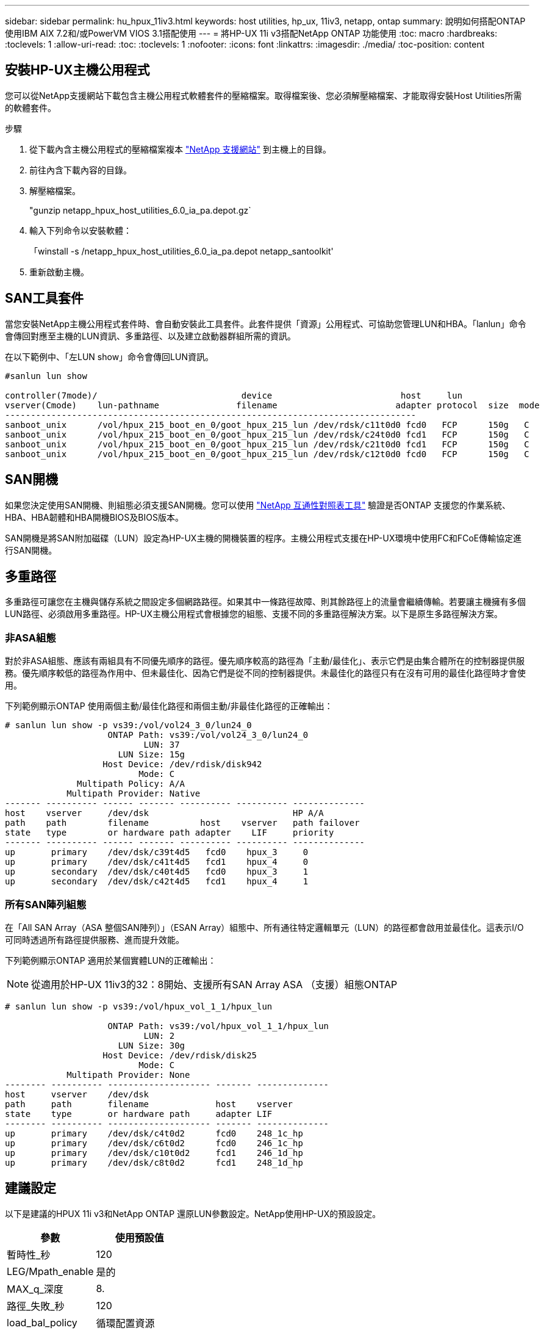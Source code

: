 ---
sidebar: sidebar 
permalink: hu_hpux_11iv3.html 
keywords: host utilities, hp_ux, 11iv3, netapp, ontap 
summary: 說明如何搭配ONTAP 使用IBM AIX 7.2和/或PowerVM VIOS 3.1搭配使用 
---
= 將HP-UX 11i v3搭配NetApp ONTAP 功能使用
:toc: macro
:hardbreaks:
:toclevels: 1
:allow-uri-read: 
:toc: 
:toclevels: 1
:nofooter: 
:icons: font
:linkattrs: 
:imagesdir: ./media/
:toc-position: content




== 安裝HP-UX主機公用程式

您可以從NetApp支援網站下載包含主機公用程式軟體套件的壓縮檔案。取得檔案後、您必須解壓縮檔案、才能取得安裝Host Utilities所需的軟體套件。

.步驟
. 從下載內含主機公用程式的壓縮檔案複本 link:https://mysupport.netapp.com/site/products/all/details/hostutilities/downloads-tab["NetApp 支援網站"^] 到主機上的目錄。
. 前往內含下載內容的目錄。
. 解壓縮檔案。
+
"gunzip netapp_hpux_host_utilities_6.0_ia_pa.depot.gz`

. 輸入下列命令以安裝軟體：
+
「winstall -s /netapp_hpux_host_utilities_6.0_ia_pa.depot netapp_santoolkit'

. 重新啟動主機。




== SAN工具套件

當您安裝NetApp主機公用程式套件時、會自動安裝此工具套件。此套件提供「資源」公用程式、可協助您管理LUN和HBA。「lanlun」命令會傳回對應至主機的LUN資訊、多重路徑、以及建立啟動器群組所需的資訊。

在以下範例中、「左LUN show」命令會傳回LUN資訊。

[listing]
----
#sanlun lun show

controller(7mode)/                            device                         host     lun
vserver(Cmode)    lun-pathname               filename                       adapter protocol  size  mode
--------------------------------------------------------------------------------
sanboot_unix      /vol/hpux_215_boot_en_0/goot_hpux_215_lun /dev/rdsk/c11t0d0 fcd0   FCP      150g   C
sanboot_unix      /vol/hpux_215_boot_en_0/goot_hpux_215_lun /dev/rdsk/c24t0d0 fcd1   FCP      150g   C
sanboot_unix      /vol/hpux_215_boot_en_0/goot_hpux_215_lun /dev/rdsk/c21t0d0 fcd1   FCP      150g   C
sanboot_unix      /vol/hpux_215_boot_en_0/goot_hpux_215_lun /dev/rdsk/c12t0d0 fcd0   FCP      150g   C
----


== SAN開機

如果您決定使用SAN開機、則組態必須支援SAN開機。您可以使用 link:https://mysupport.netapp.com/matrix/imt.jsp?components=71102;&solution=1&isHWU&src=IMT["NetApp 互通性對照表工具"^] 驗證是否ONTAP 支援您的作業系統、HBA、HBA韌體和HBA開機BIOS及BIOS版本。

SAN開機是將SAN附加磁碟（LUN）設定為HP-UX主機的開機裝置的程序。主機公用程式支援在HP-UX環境中使用FC和FCoE傳輸協定進行SAN開機。



== 多重路徑

多重路徑可讓您在主機與儲存系統之間設定多個網路路徑。如果其中一條路徑故障、則其餘路徑上的流量會繼續傳輸。若要讓主機擁有多個LUN路徑、必須啟用多重路徑。HP-UX主機公用程式會根據您的組態、支援不同的多重路徑解決方案。以下是原生多路徑解決方案。



=== 非ASA組態

對於非ASA組態、應該有兩組具有不同優先順序的路徑。優先順序較高的路徑為「主動/最佳化」、表示它們是由集合體所在的控制器提供服務。優先順序較低的路徑為作用中、但未最佳化、因為它們是從不同的控制器提供。未最佳化的路徑只有在沒有可用的最佳化路徑時才會使用。

下列範例顯示ONTAP 使用兩個主動/最佳化路徑和兩個主動/非最佳化路徑的正確輸出：

[listing]
----
# sanlun lun show -p vs39:/vol/vol24_3_0/lun24_0
                    ONTAP Path: vs39:/vol/vol24_3_0/lun24_0
                           LUN: 37
                      LUN Size: 15g
                   Host Device: /dev/rdisk/disk942
                          Mode: C
              Multipath Policy: A/A
            Multipath Provider: Native
------- ---------- ------ ------- ---------- ---------- --------------
host    vserver     /dev/dsk                            HP A/A
path    path        filename          host    vserver   path failover
state   type        or hardware path adapter    LIF     priority
------- ---------- ------ ------- ---------- ---------- --------------
up       primary    /dev/dsk/c39t4d5   fcd0    hpux_3     0
up       primary    /dev/dsk/c41t4d5   fcd1    hpux_4     0
up       secondary  /dev/dsk/c40t4d5   fcd0    hpux_3     1
up       secondary  /dev/dsk/c42t4d5   fcd1    hpux_4     1
----


=== 所有SAN陣列組態

在「All SAN Array（ASA 整個SAN陣列）」（ESAN Array）組態中、所有通往特定邏輯單元（LUN）的路徑都會啟用並最佳化。這表示I/O可同時透過所有路徑提供服務、進而提升效能。

下列範例顯示ONTAP 適用於某個實體LUN的正確輸出：


NOTE: 從適用於HP-UX 11iv3的32：8開始、支援所有SAN Array ASA （支援）組態ONTAP

[listing]
----
# sanlun lun show -p vs39:/vol/hpux_vol_1_1/hpux_lun

                    ONTAP Path: vs39:/vol/hpux_vol_1_1/hpux_lun
                           LUN: 2
                      LUN Size: 30g
                   Host Device: /dev/rdisk/disk25
                          Mode: C
            Multipath Provider: None
-------- ---------- -------------------- ------- --------------
host     vserver    /dev/dsk
path     path       filename             host    vserver
state    type       or hardware path     adapter LIF
-------- ---------- -------------------- ------- --------------
up       primary    /dev/dsk/c4t0d2      fcd0    248_1c_hp
up       primary    /dev/dsk/c6t0d2      fcd0    246_1c_hp
up       primary    /dev/dsk/c10t0d2     fcd1    246_1d_hp
up       primary    /dev/dsk/c8t0d2      fcd1    248_1d_hp
----


== 建議設定

以下是建議的HPUX 11i v3和NetApp ONTAP 還原LUN參數設定。NetApp使用HP-UX的預設設定。

[cols="2*"]
|===
| 參數 | 使用預設值 


| 暫時性_秒 | 120 


| LEG/Mpath_enable | 是的 


| MAX_q_深度 | 8. 


| 路徑_失敗_秒 | 120 


| load_bal_policy | 循環配置資源 


| Lua_enabled_ | 是的 


| ESD_SECS | 30 
|===


== 已知問題與限制

[cols="4*"]
|===
| NetApp錯誤ID | 標題 | 說明 | 合作夥伴ID 


| 1447287.14 | 在SMBC組態中、隔離主叢集上的AUFO事件會導致HP-UX主機暫時中斷 | 當SnapMirror營運不中斷（SMBC）組態中的隔離主叢集發生自動非計畫性容錯移轉（AUFO）事件時、就會發生此問題。在HP-UX主機上恢復I/O可能需要120秒以上、但這可能不會造成任何I/O中斷或錯誤訊息。此問題會導致雙事件故障、因為主要與次要叢集之間的連線中斷、而且主要叢集與中介器之間的連線也會中斷。這是罕見的事件、與其他AUFO事件不同。 | 不適用 


| 1344935 | HP-UX 11.31 Host會在ASA 進行功能性設定時、間歇性回報路徑狀態不正確。 | 路徑報告問題ASA 與不符合需求的組態。 | 不適用 


| 1306354 | 建立HP-UX LVM會傳送超過1MB區塊大小的I/O | 在Sing All SAN Array中、SCSI傳輸長度上限為1 MB。ONTAP若要限制連接ONTAP 到Sing All SAN Array時、從HP-UX主機傳輸的最大傳輸長度、必須將HP-UX SCSI子系統允許的最大I/O大小設為1 MB。如需詳細資訊、請參閱HP-UX廠商文件。 | 不適用 
|===